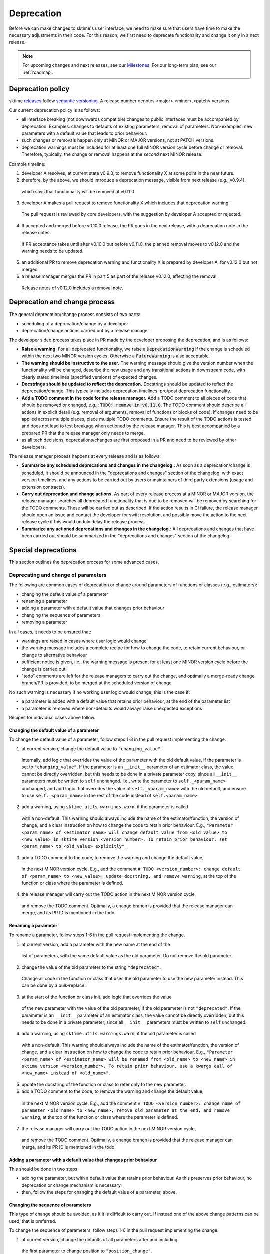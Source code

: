 .. _developer_guide_deprecation:

===========
Deprecation
===========

Before we can make changes to sktime's user interface, we need to make sure that users have time to make the necessary adjustments in their code.
For this reason, we first need to deprecate functionality and change it only in a next release.

.. note::

    For upcoming changes and next releases, see our `Milestones <https://github.com/sktime/sktime/milestones?direction=asc&sort=due_date&state=open>`_.
    For our long-term plan, see our :ref:`roadmap`.

Deprecation policy
==================

sktime `releases <https://github.com/sktime/sktime/releases>`_ follow `semantic versioning <https://semver.org>`_.
A release number denotes <major>.<minor>.<patch> versions.

Our current deprecation policy is as follows:

* all interface breaking (not downwards compatible) changes to public interfaces must be accompanied by deprecation.
  Examples: changes to defaults of existing parameters, removal of parameters.
  Non-examples: new parameters with a default value that leads to prior behaviour.
* such changes or removals happen only at MINOR or MAJOR versions, not at PATCH versions.
* deprecation warnings must be included for at least one full MINOR version cycle before change or removal.
  Therefore, typically, the change or removal happens at the *second* next MINOR release.

Example timeline:

1. developer A resolves, at current state v0.9.3, to remove functionality X at some point in the near future.
2. therefore, by the above, we should introduce a deprecation message, visible from next release (e.g., v0.9.4),
  which says that functionality will be removed at v0.11.0
3. developer A makes a pull request to remove functionality X which includes that deprecation warning.
  The pull request is reviewed by core developers, with the suggestion by developer A accepted or rejected.
4. If accepted and merged before v0.10.0 release, the PR goes in the next release, with a deprecation note in the release notes.
  If PR acceptance takes until after v0.10.0 but before v0.11.0, the planned removal moves to v0.12.0 and the warning needs to be updated.
5. an additional PR to remove deprecation warning and functionality X is prepared by developer A, for v0.12.0 but not merged
6. a release manager merges the PR in part 5 as part of the release v0.12.0, effecting the removal.
  Release notes of v0.12.0 includes a removal note.

Deprecation and change process
==============================

The general deprecation/change process consists of two parts:

* scheduling of a deprecation/change by a developer
* deprecation/change actions carried out by a release manager

The developer sided process takes place in PR made by the developer proposing the deprecation, and is as follows:

* **Raise a warning.** For all deprecated functionality, we raise a :code:`DeprecationWarning` if the change is scheduled within the next two MINOR version cycles.
  Otherwise a :code:`FutureWarning` is also acceptable.
* **The warning should be instructive to the user.**
  The warning message should give the version number when the functionality will be changed, describe the new usage
  and any transitional actions in downstream code, with clearly stated timelines (specified versions) of expected changes.
* **Docstrings should be updated to reflect the deprecation.** Docstrings should be updated to reflect the deprecation/change.
  This typically includes deprecation timelines, pre/post deprecation functionality.
* **Add a TODO comment in the code for the release manager.**
  Add a TODO comment to all pieces of code that should be removed or changed, e.g.,: :code:`TODO: remove in v0.11.0`.
  The TODO comment should describe all actions in explicit detail (e.g. removal of arguments, removal of functions or blocks of code).
  If changes need to be applied across multiple places, place multiple TODO comments.
  Ensure the result of the TODO actions is tested and does not lead to test breakage when actioned by the release manager.
  This is best accompanied by a prepared PR that the release manager only needs to merge.
* as all tech decisions, deprecations/changes are first proposed in a PR and need to be reviewed by other developers.

The release manager process happens at every release and is as follows:

* **Summarize any scheduled deprecations and changes in the changelog.**: As soon as a deprecation/change is scheduled,
  it should be announced in the "deprecations and changes" section of the changelog, with exact version timelines,
  and any actions to be carried out by users or maintainers of third party extensions (usage and extension contracts).
* **Carry out deprecation and change actions.** As part of every release process at a MINOR or MAJOR version,
  the release manager searches all deprecated functionality that is due to be removed will be removed by searching for the TODO comments.
  These will be carried out as described.
  If the action results in CI failure, the release manager should open an issue and contact the developer for swift resolution,
  and possibly move the action to the next release cycle if this would unduly delay the release process.
* **Summarize any actioned deprecations and changes in the changelog.**: All deprecations and changes that have been
  carried out should be summarized in the "deprecations and changes" section of the changelog.

Special deprecations
====================

This section outlines the deprecation process for some advanced cases.

Deprecating and change of parameters
------------------------------------

The following are common cases of deprecation or change around parameters
of functions or classes (e.g., estimators):

* changing the default value of a parameter
* renaming a parameter
* adding a parameter with a default value that changes prior behaviour
* changing the sequence of parameters
* removing a parameter

In all cases, it needs to be ensured that:

* warnings are raised in cases where user logic would change
* the warning message includes a complete recipe for how to change the code,
  to retain current behaviour, or change to alternative behaviour
* sufficient notice is given, i.e., the warning message is present for at least
  one MINOR version cycle before the change is carried out
* "todo" comments are left for the release managers to carry out the change,
  and optimally a merge-ready change branch/PR is provided, to be merged at the
  scheduled version of change

No such warning is necessary if no working user logic would change, this is the case if:

* a parameter is added with a default value that retains prior behaviour,
  at the end of the parameter list
* a parameter is removed where non-defaults would always raise unexpected exceptions

Recipes for individual cases above follow.

Changing the default value of a parameter
~~~~~~~~~~~~~~~~~~~~~~~~~~~~~~~~~~~~~~~~~

To change the default value of a parameter, follow steps 1-3 in the pull request
implementing the change.

1. at current version, change the default value to ``"changing_value"``.
  Internally, add logic that overrides the value of the parameter with the old default
  value, if the parameter is set to ``"changing_value"``. If the parameter is an
  ``__init__`` parameter of an estimator class,
  the value cannot be directly overridden, but this needs to be done in a private
  parameter copy, since all ``__init__`` parameters must be written
  to ``self`` unchanged. I.e., write the parameter to ``self._<param_name>`` unchanged,
  and add logic that overrides the value of ``self._<param_name>`` with the old default,
  and ensure to use ``self._<param_name>`` in the rest of the code instead of
  ``self.<param_name>``.
2. add a warning, using ``sktime.utils.warnings.warn``, if the parameter is called
  with a non-default. This warning should always include the name of the estimator/function,
  the version of change, and a clear instruction on how to change the code to retain
  prior behaviour. E.g., ``"Parameter <param_name> of <estimator_name> will change
  default value from <old_value> to <new_value> in sktime version <version_number>.
  To retain prior behaviour, set <param_name> to <old_value> explicitly"``.
3. add a TODO comment to the code, to remove the warning and change the default value,
  in the next MINOR version cycle. E.g., add the comment
  ``# TODO <version_number>: change default of <param_name> to <new_value>,
  update docstring, and remove warning``,
  at the top of the function or class where the parameter is defined.
4. the release manager will carry out the TODO action in the next MINOR version cycle,
  and remove the TODO comment. Optimally, a change branch is provided that the
  release manager can merge, and its PR ID is mentioned in the todo.

Renaming a parameter
~~~~~~~~~~~~~~~~~~~~

To rename a parameter, follow steps 1-6 in the pull request
implementing the change.

1. at current version, add a parameter with the new name at the end of the
  list of parameters, with the same default value as the old parameter.
  Do not remove the old parameter.
2. change the value of the old parameter to the string ``"deprecated"``.
  Change all code in the function or class that uses the old parameter to use
  the new parameter instead. This can be done by a bulk-replace.
3. at the start of the function or class init, add logic that overrides the value
  of the new parameter with the value of the old parameter, if the old parameter
  is not ``"deprecated"``. If the parameter is an ``__init__`` parameter
  of an estimator class,
  the value cannot be directly overridden, but this needs to be done in a private
  parameter, since all ``__init__`` parameters must be written to ``self`` unchanged.
4. add a warning, using ``sktime.utils.warnings.warn``, if the old parameter is called
  with a non-default. This warning should always include the name of the estimator/function,
  the version of change, and a clear instruction on how to change the code to retain
  prior behaviour. E.g., ``"Parameter <param_name> of <estimator_name> will be renamed
  from <old_name> to <new_name> in sktime version <version_number>.
  To retain prior behaviour, use a kwargs call of <new_name> instead of <old_name>"``.
5. update the docstring of the function or class to refer only to the new parameter.
6. add a TODO comment to the code, to remove the warning and change the default value,
  in the next MINOR version cycle. E.g., add the comment
  ``# TODO <version_number>: change name of parameter <old_name> to <new_name>,
  remove old parameter at the end, and remove warning``,
  at the top of the function or class where the parameter is defined.
7. the release manager will carry out the TODO action in the next MINOR version cycle,
  and remove the TODO comment. Optimally, a change branch is provided that the
  release manager can merge, and its PR ID is mentioned in the todo.

Adding a parameter with a default value that changes prior behaviour
~~~~~~~~~~~~~~~~~~~~~~~~~~~~~~~~~~~~~~~~~~~~~~~~~~~~~~~~~~~~~~~~~~~~

This should be done in two steps:

* adding the parameter, but with a default value that retains prior behaviour.
  As this preserves prior behaviour, no deprecation or change mechanism is necessary.
* then, follow the steps for changing the default value of a parameter, above.

Changing the sequence of parameters
~~~~~~~~~~~~~~~~~~~~~~~~~~~~~~~~~~~

This type of change should be avoided, as it it is difficult to carry out.
If instead one of the above change patterns can be used, that is preferred.

To change the sequence of parameters, follow steps 1-6 in the pull request
implementing the change.

1. at current version, change the defaults of all parameters after and including
  the first parameter to change position to ``"position_change"``.
2. Internally, add logic that overrides the value of the parameter with the old default
  value, if the parameter is set to ``"position_change"``.
  For ``__init__`` parameters of an estimator class,
  the values cannot be directly overridden, but this needs to be done in a private
  parameter copy, since all ``__init__`` parameters must be written
  to ``self`` unchanged. I.e., write the parameter to ``self._<param_name>`` unchanged,
  and add logic that overrides the value of ``self._<param_name>`` with the old default,
  and ensure to use ``self._<param_name>`` in the rest of the code instead of
  ``self.<param_name>``.
3. add a warning, using ``sktime.utils.warnings.warn``, if any of the position changing
  paramters are called with a non-default. This warning should always include
  the name of the estimator/function, the version of change, and a clear instruction
  on how to change the code to retain prior behaviour. The instruction
  should direct the user to use ``kwargs`` calls instead of positional calls, for
  all parameters that change position.
4. add a TODO comment to the code, to remove the warning and change the sequence,
  as well as changing default values to the old defaults,
  in the next MINOR version cycle.
  The TODO comment should contain complete lines of code.
  Optimally, a change branch is provided that the
  release manager can merge, and its PR ID is mentioned in the todo.

Removing a parameter
~~~~~~~~~~~~~~~~~~~~

If the parameter is removed a position that is not at the end of the parameter list,
it should be first moved to the end o the parameter list.

For removal of a parameter, follow the steps of "changing the default value",
with a different warning message, namely that the parameter will be removed.

The error message should contain details on whether prior behaviour can be retained,
if yes in which cases, and if yes, how.


Deprecating tags
----------------

To deprecate tags, it needs to be ensured that warnings are raised when the tag is used.
There are two common scenarios: removing a tag, or renaming a tag.

For either scenario, the helper class ``TagAliaserMixin`` (in ``sktime.base``) can be used.

To deprecate tags, add the ``TagAliaserMixin`` to ``BaseEstimator``, or another ``BaseObject`` descendant.
It is advised to select the youngest descendant that fully covers use of the deprecated tag.
``TagAliaserMixin`` overrides the tag family of methods, and should hence be the first class to inherit from
(or in case of multiple mixins, earlier than ``BaseObject``).

``alias_dict`` in ``TagAliaserMixin`` contains a dictionary of deprecated tags:
For removal, add an entry ``"old_tag_name": ""``.
For renaming, add an entry ``"old_tag_name": "new_tag_name"``
``deprecate_dict`` contains the version number of renaming or removal, and should have the same keys as ``alias_dict``.

The ``TagAliaserMixin`` class will ensure that new tags alias old tags and vice versa, during
the deprecation period. Informative warnings will be raised whenever the deprecated tags are being accessed.

When removing/renaming tags after the deprecation period,
ensure to remove the removed tags from the dictionaries in ``TagAliaserMixin`` class.
If no tags are deprecated anymore (e.g., all deprecated tags are removed/renamed),
ensure to remove this class as a parent of ``BaseObject`` or ``BaseEstimator``.


Example
=======

Here is a simple example template for renaming a parameter of an estimator while changing default value as well.

Case 1: before any change
-------------------------

.. code:: python

   class EstimatorName:
       def __init__(self, old_parameter="old"):
           self.old_parameter = old_parameter

       def fit(self, X, y):
           # Fit the model using old_parameter
           pass

       def predict(self, X):
           # Predict using the fitted model
           pass

Case 2: during deprecation period
---------------------------------

.. code:: python

   from sktime.utils.warnings import warn


   class EstimatorName:
       def __init__(self, old_parameter=None, new_parameter="new"):
           # TODO (release <MAJOR>.<MINOR>.0)
           # remove the 'old_parameter' argument from '__init__' signature
           # remove the following 'if' check
           # de-indent the following 'else' check
           if old_parameter is not None:
               warn(
                   "'old_parameter' of `EstimatorName` is deprecated and will be removed"
                   " in the version '<MAJOR>.<MINOR>.0'. This has been renamed to "
                   " 'new_parameter', where you can pass 'old' to keep current behaviour."
                   " The new argument will use 'new' as its default value.",
                   category=DeprecationWarning,
                   obj=self,
               )
               self.new_parameter = old_parameter
           else:
               self.new_parameter = new_parameter

       def fit(self, X, y):
           # Fit the model using new_parameter
           pass

       def predict(self, X):
           # Predict using the fitted model
           pass

Case 3: after deprecation period
--------------------------------

.. code:: python

   class FinalEstimator:
       def __init__(self, new_parameter="new"):
           self.new_parameter = new_parameter

       def fit(self, X, y):
           # Fit the model using new_parameter
           pass

       def predict(self, X):
           # Predict using the fitted model
           pass
